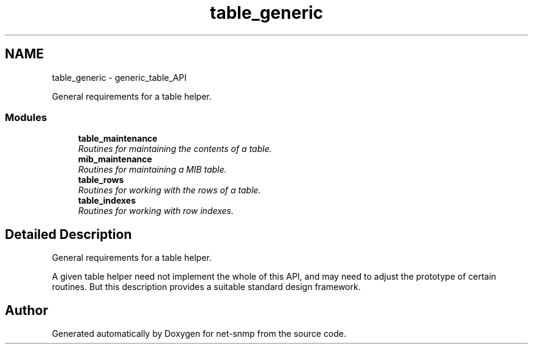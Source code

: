 .TH "table_generic" 3 "Mon Jul 6 2015" "Version 5.4.3.pre1" "net-snmp" \" -*- nroff -*-
.ad l
.nh
.SH NAME
table_generic \- generic_table_API
.PP
General requirements for a table helper\&.  

.SS "Modules"

.in +1c
.ti -1c
.RI "\fBtable_maintenance\fP"
.br
.RI "\fIRoutines for maintaining the contents of a table\&. \fP"
.ti -1c
.RI "\fBmib_maintenance\fP"
.br
.RI "\fIRoutines for maintaining a MIB table\&. \fP"
.ti -1c
.RI "\fBtable_rows\fP"
.br
.RI "\fIRoutines for working with the rows of a table\&. \fP"
.ti -1c
.RI "\fBtable_indexes\fP"
.br
.RI "\fIRoutines for working with row indexes\&. \fP"
.in -1c
.SH "Detailed Description"
.PP 
General requirements for a table helper\&. 

A given table helper need not implement the whole of this API, and may need to adjust the prototype of certain routines\&. But this description provides a suitable standard design framework\&. 
.SH "Author"
.PP 
Generated automatically by Doxygen for net-snmp from the source code\&.
